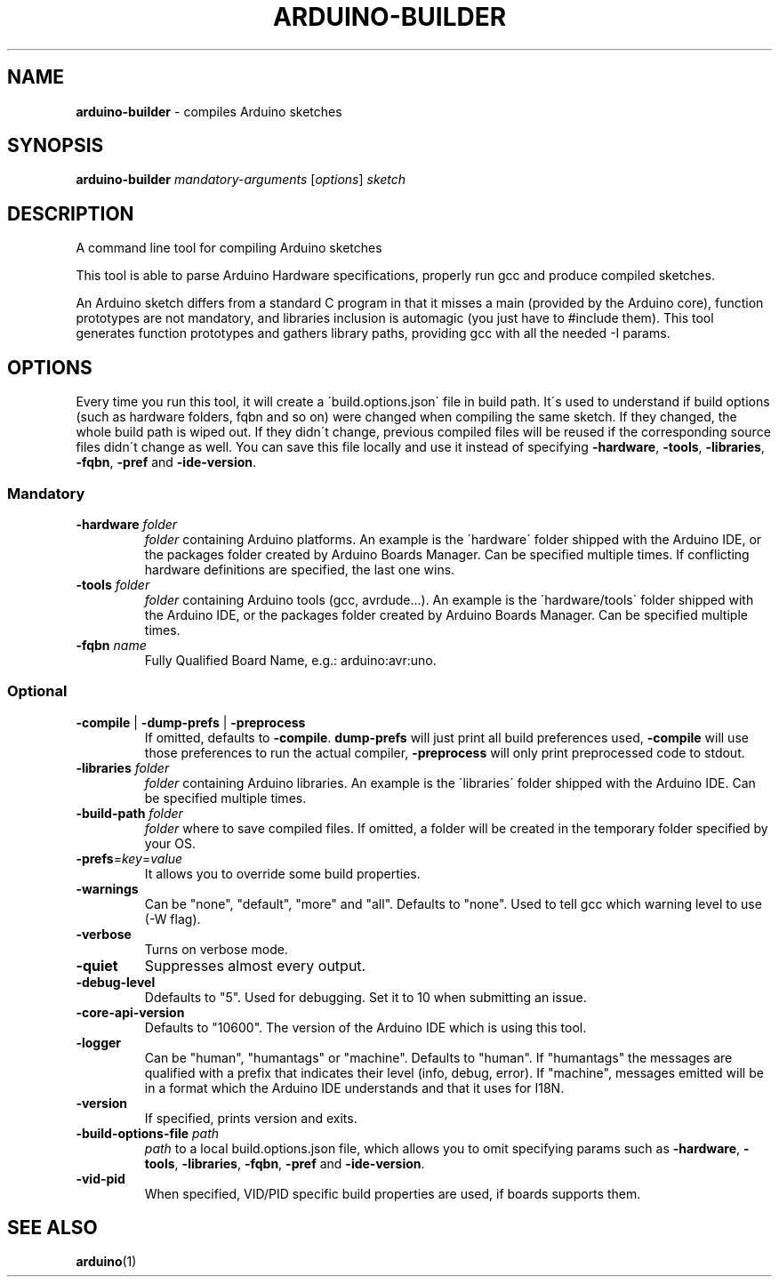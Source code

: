 .\" generated with Ronn/v0.7.3
.\" http://github.com/rtomayko/ronn/tree/0.7.3
.
.TH "ARDUINO\-BUILDER" "1" "March 2018" "Arduino AG" "General Commands Manual"
.
.SH "NAME"
\fBarduino\-builder\fR \- compiles Arduino sketches
.
.SH "SYNOPSIS"
\fBarduino\-builder\fR \fImandatory\-arguments\fR [\fIoptions\fR] \fIsketch\fR
.
.SH "DESCRIPTION"
A command line tool for compiling Arduino sketches
.
.P
This tool is able to parse Arduino Hardware specifications, properly run gcc and produce compiled sketches\.
.
.P
An Arduino sketch differs from a standard C program in that it misses a main (provided by the Arduino core), function prototypes are not mandatory, and libraries inclusion is automagic (you just have to #include them)\. This tool generates function prototypes and gathers library paths, providing gcc with all the needed \-I params\.
.
.SH "OPTIONS"
Every time you run this tool, it will create a \'build\.options\.json\' file in build path\. It\'s used to understand if build options (such as hardware folders, fqbn and so on) were changed when compiling the same sketch\. If they changed, the whole build path is wiped out\. If they didn\'t change, previous compiled files will be reused if the corresponding source files didn\'t change as well\. You can save this file locally and use it instead of specifying \fB\-hardware\fR, \fB\-tools\fR, \fB\-libraries\fR, \fB\-fqbn\fR, \fB\-pref\fR and \fB\-ide\-version\fR\.
.
.SS "Mandatory"
.
.TP
\fB\-hardware\fR \fIfolder\fR
\fIfolder\fR containing Arduino platforms\. An example is the \'hardware\' folder shipped with the Arduino IDE, or the packages folder created by Arduino Boards Manager\. Can be specified multiple times\. If conflicting hardware definitions are specified, the last one wins\.
.
.TP
\fB\-tools\fR \fIfolder\fR
\fIfolder\fR containing Arduino tools (gcc, avrdude\.\.\.)\. An example is the \'hardware/tools\' folder shipped with the Arduino IDE, or the packages folder created by Arduino Boards Manager\. Can be specified multiple times\.
.
.TP
\fB\-fqbn\fR \fIname\fR
Fully Qualified Board Name, e\.g\.: arduino:avr:uno\.
.
.SS "Optional"
.
.TP
\fB\-compile\fR | \fB\-dump\-prefs\fR | \fB\-preprocess\fR
If omitted, defaults to \fB\-compile\fR\. \fBdump\-prefs\fR will just print all build preferences used, \fB\-compile\fR will use those preferences to run the actual compiler, \fB\-preprocess\fR will only print preprocessed code to stdout\.
.
.TP
\fB\-libraries\fR \fIfolder\fR
\fIfolder\fR containing Arduino libraries\. An example is the \'libraries\' folder shipped with the Arduino IDE\. Can be specified multiple times\.
.
.TP
\fB\-build\-path\fR \fIfolder\fR
\fIfolder\fR where to save compiled files\. If omitted, a folder will be created in the temporary folder specified by your OS\.
.
.TP
\fB\-prefs\fR=\fIkey\fR=\fIvalue\fR
It allows you to override some build properties\.
.
.TP
\fB\-warnings\fR
Can be "none", "default", "more" and "all"\. Defaults to "none"\. Used to tell gcc which warning level to use (\-W flag)\.
.
.TP
\fB\-verbose\fR
Turns on verbose mode\.
.
.TP
\fB\-quiet\fR
Suppresses almost every output\.
.
.TP
\fB\-debug\-level\fR
Ddefaults to "5"\. Used for debugging\. Set it to 10 when submitting an issue\.
.
.TP
\fB\-core\-api\-version\fR
Defaults to "10600"\. The version of the Arduino IDE which is using this tool\.
.
.TP
\fB\-logger\fR
Can be "human", "humantags" or "machine"\. Defaults to "human"\. If "humantags" the messages are qualified with a prefix that indicates their level (info, debug, error)\. If "machine", messages emitted will be in a format which the Arduino IDE understands and that it uses for I18N\.
.
.TP
\fB\-version\fR
If specified, prints version and exits\.
.
.TP
\fB\-build\-options\-file\fR \fIpath\fR
\fIpath\fR to a local build\.options\.json file, which allows you to omit specifying params such as \fB\-hardware\fR, \fB\-tools\fR, \fB\-libraries\fR, \fB\-fqbn\fR, \fB\-pref\fR and \fB\-ide\-version\fR\.
.
.TP
\fB\-vid\-pid\fR
When specified, VID/PID specific build properties are used, if boards supports them\.
.
.SH "SEE ALSO"
\fBarduino\fR(1)
